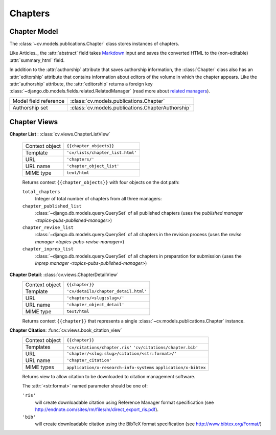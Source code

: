 .. _topics-pubs-chapters:

Chapters
^^^^^^^^

Chapter Model
"""""""""""""

The :class:`~cv.models.publications.Chapter` class stores instances of chapters. 

Like Articles_, the :attr:`abstract` field takes Markdown_ input and saves 
the converted HTML to the (non-editable) :attr:`summary_html` field. 

In addition to the :attr:`authorship` attribute that saves authorship 
information, the :class:`Chapter` class also has an :attr:`editorship` 
attribute that contains information about editors of the volume in which the 
chapter appears. Like the :attr:`authorship` attribute, the 
:attr:`editorship` returns a foreign key 
:class:`~django.db.models.fields.related.RelatedManager` (read more about 
`related managers`_). 

.. _Markdown: https://daringfireball.net/projects/markdown/syntax
.. _related managers: https://docs.djangoproject.com/en/2.0/ref/models/relations/#django.db.models.fields.related.RelatedManager

=======================                         ========================================
Model field reference                           :class:`cv.models.publications.Chapter`
Authorship set                                  :class:`cv.models.publications.ChapterAuthorship`
=======================                         ========================================

Chapter Views
"""""""""""""

**Chapter List** : :class:`cv.views.ChapterListView`

   ===============  ================================================================   
   Context object   ``{{chapter_objects}}``
   Template         ``'cv/lists/chapter_list.html'``
   URL              ``'chapters/'``
   URL name         ``'chapter_object_list'``
   MIME type        ``text/html``
   ===============  ================================================================   

   Returns context ``{{chapter_objects}}`` with four objects on the dot path: 

   ``total_chapters``
      Integer of total number of chapters from all three managers:
   
   ``chapter_published_list``
      :class:`~django.db.models.query.QuerySet` of all published chapters (uses the 
      `published manager <topics-pubs-published-manager>`)
   
   ``chapter_revise_list``
      :class:`~django.db.models.query.QuerySet` of all chapters in the 
      revision process (uses the `revise manager <topics-pubs-revise-manager>`)
   
   ``chapter_inprep_list`` 
      :class:`~django.db.models.query.QuerySet` of all chapters in 
      preparation for submission (uses the `inprep manager 
      <topics-pubs-published-manager>`)

**Chapter Detail**: :class:`cv.views.ChapterDetailView`
   ===============  ================================================================   
   Context object   ``{{chapter}}``
   Template         ``'cv/details/chapter_detail.html'``
   URL              ``'chapters/<slug:slug>/'``
   URL name         ``'chapter_object_detail'``
   MIME type        ``text/html``
   ===============  ================================================================
   
   Returns context ``{{chapter}}`` that represents a single 
   :class:`~cv.models.publications.Chapter` instance.

**Chapter Citation**: :func:`cv.views.book_citation_view`
   ===============  ================================================================   
   Context object   ``{{chapter}}``
   Templates        ``'cv/citations/chapter.ris'``
                    ``'cv/citations/chapter.bib'``
   URL              ``'chapter/<slug:slug>/citation/<str:format>/'``
   URL name         ``'chapter_citation'``
   MIME types       ``application/x-research-info-systems``
                    ``application/x-bibtex``
   ===============  ================================================================
   
   Returns view to allow citation to be downloaded to citation management software.
   
   The :attr:`<str:format>` named parameter should be one of:
   
   ``'ris'``
      will create downloadable citation using Reference Manager format specification (see 
      http://endnote.com/sites/rm/files/m/direct_export_ris.pdf).
    
   ``'bib'``
      will create downloadable citation using the BibTeX format specification (see
      http://www.bibtex.org/Format/)

